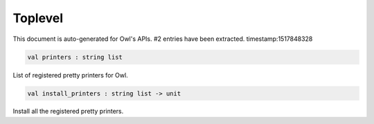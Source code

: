 Toplevel
===============================================================================

This document is auto-generated for Owl's APIs.
#2 entries have been extracted.
timestamp:1517848328

.. code-block:: ocaml

  val printers : string list

List of registered pretty printers for Owl.



.. code-block:: ocaml

  val install_printers : string list -> unit

Install all the registered pretty printers.



